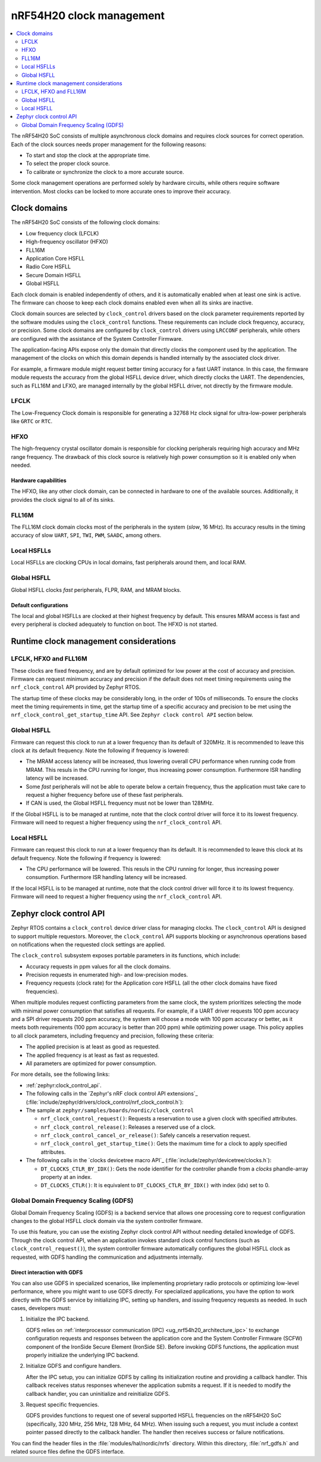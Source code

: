 .. _ug_nrf54h20_architecture_clockman:

nRF54H20 clock management
#########################

.. contents::
   :local:
   :depth: 2

The nRF54H20 SoC consists of multiple asynchronous clock domains and requires clock sources for correct operation.
Each of the clock sources needs proper management for the following reasons:

* To start and stop the clock at the appropriate time.
* To select the proper clock source.
* To calibrate or synchronize the clock to a more accurate source.

Some clock management operations are performed solely by hardware circuits, while others require software intervention.
Most clocks can be locked to more accurate ones to improve their accuracy.

Clock domains
*************

The nRF54H20 SoC consists of the following clock domains:

* Low frequency clock (LFCLK)
* High-frequency oscillator (HFXO)
* FLL16M
* Application Core HSFLL
* Radio Core HSFLL
* Secure Domain HSFLL
* Global HSFLL

Each clock domain is enabled independently of others, and it is automatically enabled when at least one sink is active.
The firmware can choose to keep each clock domains enabled even when all its sinks are inactive.

Clock domain sources are selected by ``clock_control`` drivers based on the clock parameter requirements reported by the software modules using the ``clock_control`` functions.
These requirements can include clock frequency, accuracy, or precision.
Some clock domains are configured by ``clock_control`` drivers using ``LRCCONF`` peripherals, while others are configured with the assistance of the System Controller Firmware.

The application-facing APIs expose only the domain that directly clocks the component used by the application.
The management of the clocks on which this domain depends is handled internally by the associated clock driver.

For example, a firmware module might request better timing accuracy for a fast UART instance.
In this case, the firmware module requests the accuracy from the global HSFLL device driver, which directly clocks the UART.
The dependencies, such as FLL16M and LFXO, are managed internally by the global HSFLL driver, not directly by the firmware module.

LFCLK
=====

The Low-Frequency Clock domain is responsible for generating a 32768 Hz clock signal for ultra-low-power peripherals like ``GRTC`` or ``RTC``.

HFXO
====

The high-frequency crystal oscillator domain is responsible for clocking peripherals requiring high accuracy and MHz range frequency.
The drawback of this clock source is relatively high power consumption so it is enabled only when needed.

Hardware capabilities
---------------------

The HFXO, like any other clock domain, can be connected in hardware to one of the available sources.
Additionally, it provides the clock signal to all of its sinks.

FLL16M
======

The FLL16M clock domain clocks most of the peripherals in the system (*slow*, 16 MHz).
Its accuracy results in the timing accuracy of slow ``UART``, ``SPI``, ``TWI``, ``PWM``, ``SAADC``, among others.

Local HSFLLs
============

Local HSFLLs are clocking CPUs in local domains, fast peripherals around them, and local RAM.

Global HSFLL
============

Global HSFLL clocks *fast* peripherals, FLPR, RAM, and MRAM blocks.

Default configurations
----------------------

The local and global HSFLLs are clocked at their highest frequency by default. This ensures MRAM access is fast
and every peripheral is clocked adequately to function on boot. The HFXO is not started.

Runtime clock management considerations
***************************************

LFCLK, HFXO and FLL16M
======================

These clocks are fixed frequency, and are by default optimized for low power at the cost of accuracy and precision.
Firmware can request minimum accuracy and precision if the default does not meet timing requirements using the
``nrf_clock_control`` API provided by Zephyr RTOS.

The startup time of these clocks may be considerably long, in the order of 100s of milliseconds. To ensure the
clocks meet the timing requirements in time, get the startup time of a specific accuracy and precision to be met
using the ``nrf_clock_control_get_startup_time`` API. See ``Zephyr clock control API`` section below.

Global HSFLL
============

Firmware can request this clock to run at a lower frequency than its default of 320MHz. It is recommended to leave
this clock at its default frequency. Note the following if frequency is lowered:

* The MRAM access latency will be increased, thus lowering overall CPU performance when running code from MRAM.
  This resuls in the CPU running for longer, thus increasing power consumption. Furthermore ISR handling latency
  will be increased.
* Some *fast* peripherals will not be able to operate below a certain frequency, thus the application must take
  care to request a higher frequency before use of these fast peripherals.
* If CAN is used, the Global HSFLL frequency must not be lower than 128MHz.

If the Global HSFLL is to be managed at runtime, note that the clock control driver will force it to its lowest
frequency. Firmware will need to request a higher frequency using the ``nrf_clock_control`` API.

Local HSFLL
===========

Firmware can request this clock to run at a lower frequency than its default. It is recommended to leave this
clock at its default frequency. Note the following if frequency is lowered:

* The CPU performance will be lowered. This resuls in the CPU running for longer, thus increasing power
  consumption. Furthermore ISR handling latency will be increased.

If the local HSFLL is to be managed at runtime, note that the clock control driver will force it to its lowest
frequency. Firmware will need to request a higher frequency using the ``nrf_clock_control`` API.

Zephyr clock control API
************************

Zephyr RTOS contains a ``clock_control`` device driver class for managing clocks.
The ``clock_control`` API is designed to support multiple requestors.
Moreover, the ``clock_control`` API supports blocking or asynchronous operations based on notifications when the requested clock settings are applied.

The ``clock_control`` subsystem exposes portable parameters in its functions, which include:

* Accuracy requests in ppm values for all the clock domains.
* Precision requests in enumerated high- and low-precision modes.
* Frequency requests (clock rate) for the Application core HSFLL (all the other clock domains have fixed frequencies).

When multiple modules request conflicting parameters from the same clock, the system prioritizes selecting the mode with minimal power consumption that satisfies all requests.
For example, if a UART driver requests 100 ppm accuracy and a SPI driver requests 200 ppm accuracy, the system will choose a mode with 100 ppm accuracy or better, as it meets both requirements (100 ppm accuracy is better than 200 ppm) while optimizing power usage.
This policy applies to all clock parameters, including frequency and precision, following these criteria:

* The applied precision is at least as good as requested.
* The applied frequency is at least as fast as requested.
* All parameters are optimized for power consumption.

For more details, see the following links:

* :ref:`zephyr:clock_control_api`.
* The following calls in the `Zephyr's nRF clock control API extensions`_ (:file:`include/zephyr/drivers/clock_control/nrf_clock_control.h`):
* The sample at ``zephyr/samples/boards/nordic/clock_control``

  * ``nrf_clock_control_request()``: Requests a reservation to use a given clock with specified attributes.
  * ``nrf_clock_control_release()``: Releases a reserved use of a clock.
  * ``nrf_clock_control_cancel_or_release()``: Safely cancels a reservation request.
  * ``nrf_clock_control_get_startup_time()``: Gets the maximum time for a clock to apply specified attributes.

* The following calls in the `clocks devicetree macro API`_ (:file:`include/zephyr/devicetree/clocks.h`):

  * ``DT_CLOCKS_CTLR_BY_IDX()``: Gets the node identifier for the controller phandle from a *clocks* phandle-array property at an index.
  * ``DT_CLOCKS_CTLR()``: It is equivalent to ``DT_CLOCKS_CTLR_BY_IDX()`` with index (idx) set to 0.

Global Domain Frequency Scaling (GDFS)
======================================

Global Domain Frequency Scaling (GDFS) is a backend service that allows one processing core to request configuration changes to the global HSFLL clock domain via the system controller firmware.

To use this feature, you can use the existing Zephyr clock control API without needing detailed knowledge of GDFS.
Through the clock control API, when an application invokes standard clock control functions (such as ``clock_control_request()``), the system controller firmware automatically configures the global HSFLL clock as requested, with GDFS handling the communication and adjustments internally.

Direct interaction with GDFS
----------------------------

You can also use GDFS in specialized scenarios, like implementing proprietary radio protocols or optimizing low-level performance, where you might want to use GDFS directly.
For specialized applications, you have the option to work directly with the GDFS service by initializing IPC, setting up handlers, and issuing frequency requests as needed.
In such cases, developers must:

1. Initialize the IPC backend.

   GDFS relies on :ref:`interprocessor communication (IPC) <ug_nrf54h20_architecture_ipc>` to exchange configuration requests and responses between the application core and the System Controller Firmware (SCFW) component of the IronSide Secure Element (IronSide SE).
   Before invoking GDFS functions, the application must properly initialize the underlying IPC backend.

#. Initialize GDFS and configure handlers.

   After the IPC setup, you can initialize GDFS by calling its initialization routine and providing a callback handler.
   This callback receives status responses whenever the application submits a request.
   If it is needed to modify the callback handler, you can uninitialize and reinitialize GDFS.

#. Request specific frequencies.

   GDFS provides functions to request one of several supported HSFLL frequencies on the nRF54H20 SoC (specifically, 320 MHz, 256 MHz, 128 MHz, 64 MHz).
   When issuing such a request, you must include a context pointer passed directly to the callback handler.
   The handler then receives success or failure notifications.

You can find the header files in the :file:`modules/hal/nordic/nrfs` directory.
Within this directory, :file:`nrf_gdfs.h` and related source files define the GDFS interface.
